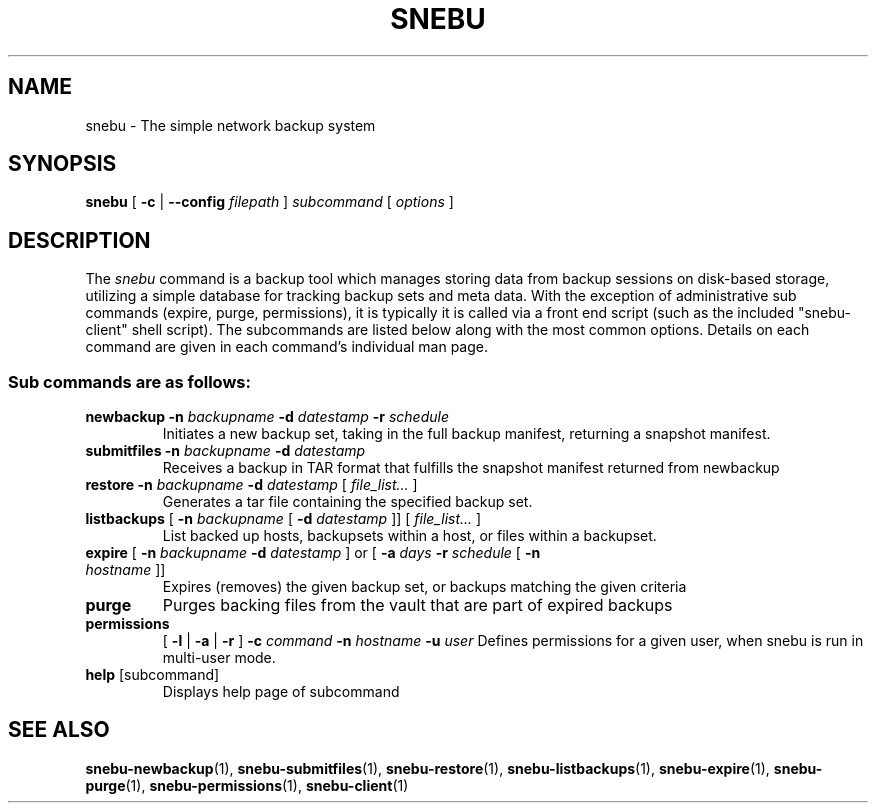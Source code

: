 .TH SNEBU "1" "December 2020" "snebu" "User Commands"
.na
.SH NAME
snebu \- The simple network backup system
.SH SYNOPSIS
.B snebu
[ \fB-c\fR | \fB--config\fR \fIfilepath\fR ]
\fIsubcommand \/\fR[ \fIoptions \/\fR]
.SH DESCRIPTION
The \fIsnebu\fR command is a backup tool which manages storing data from
backup sessions on disk-based storage, utilizing a simple database
for tracking backup sets and meta data.  With the exception of administrative
sub commands (expire, purge, permissions), it is typically it is called via a
front end script (such as the included "snebu-client" shell script).
The subcommands are listed below along with the most common options.
Details on each command are given in each command's individual man page.

.SS "Sub commands are as follows:"
.TP
\fBnewbackup\fR \fB\-n\fR \fIbackupname\fR \fB\-d\fR \fIdatestamp\fR \fB\-r\fR \fIschedule\fR
Initiates a new backup set, taking in the full backup manifest,
returning a snapshot manifest.
.TP
\fBsubmitfiles\fR \fB\-n\fR \fIbackupname\fR \fB\-d\fR \fIdatestamp\fR
Receives a backup in TAR format that fulfills the snapshot manifest returned from newbackup
.TP
\fBrestore\fR \fB\-n\fR \fIbackupname\fR \fB\-d\fR \fIdatestamp\fR [ \fIfile_list...\fR ]
Generates a tar file containing the specified backup set.
.TP
\fBlistbackups\fR [ \fB\-n\fR \fIbackupname\fR [ \fB\-d\fR \fIdatestamp\fR ]] [ \fIfile_list...\fR ]
List backed up hosts, backupsets within a host, or files within a backupset.
.TP
\fBexpire\fR [ \fB\-n\fR \fIbackupname\fR \fB\-d\fR \fIdatestamp\fR ] or [ \fB\-a\fR \fIdays\fR \fB\-r\fR \fIschedule\fR [ \fB-n\fR \fIhostname\fR ]]
Expires (removes) the given backup set, or backups matching the given criteria
.TP
\fBpurge\fR
Purges backing files from the vault that are part of expired backups
.TP
\fBpermissions\fR
[ \fB-l\fR | \fB-a\fR | \fB-r\fR ]
\fB-c\fR \fIcommand\fR
\fB-n\fR \fIhostname\fR
\fB-u\fR \fIuser\fR
Defines permissions for a given user, when snebu is run in multi-user mode.
.TP
\fBhelp\fR [subcommand]
Displays help page of subcommand
.SH "SEE ALSO"
.hy 0
\fBsnebu\-newbackup\fR(1),
\fBsnebu\-submitfiles\fR(1),
\fBsnebu\-restore\fR(1),
\fBsnebu\-listbackups\fR(1),
\fBsnebu\-expire\fR(1),
\fBsnebu\-purge\fR(1),
\fBsnebu\-permissions\fR(1),
\fBsnebu-client\fR(1)
.PP
